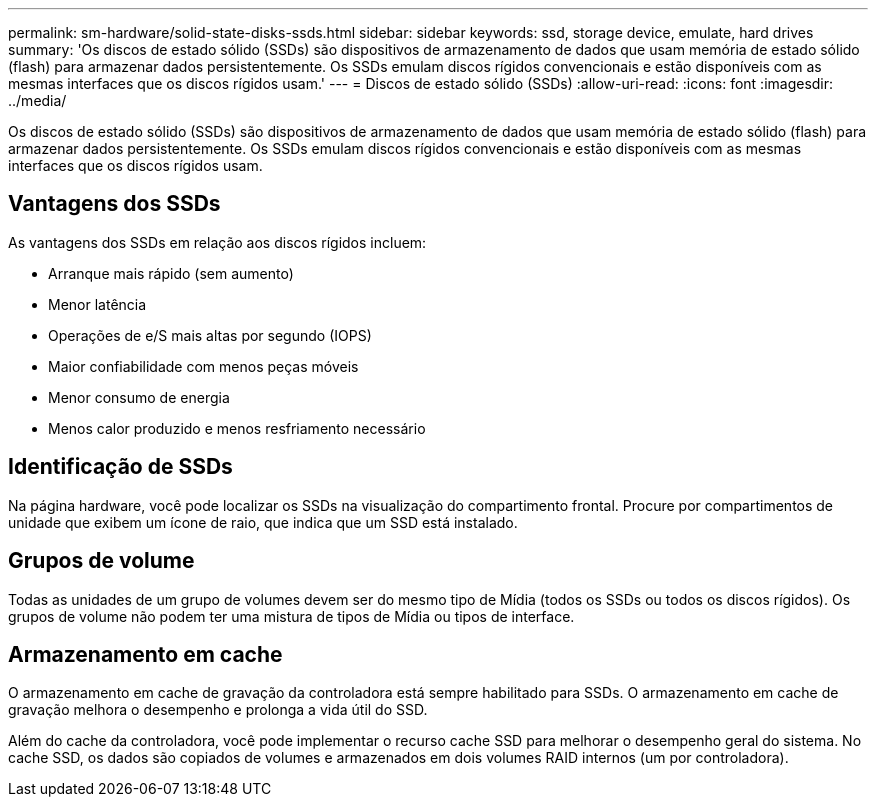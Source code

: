 ---
permalink: sm-hardware/solid-state-disks-ssds.html 
sidebar: sidebar 
keywords: ssd, storage device, emulate, hard drives 
summary: 'Os discos de estado sólido (SSDs) são dispositivos de armazenamento de dados que usam memória de estado sólido (flash) para armazenar dados persistentemente. Os SSDs emulam discos rígidos convencionais e estão disponíveis com as mesmas interfaces que os discos rígidos usam.' 
---
= Discos de estado sólido (SSDs)
:allow-uri-read: 
:icons: font
:imagesdir: ../media/


[role="lead"]
Os discos de estado sólido (SSDs) são dispositivos de armazenamento de dados que usam memória de estado sólido (flash) para armazenar dados persistentemente. Os SSDs emulam discos rígidos convencionais e estão disponíveis com as mesmas interfaces que os discos rígidos usam.



== Vantagens dos SSDs

As vantagens dos SSDs em relação aos discos rígidos incluem:

* Arranque mais rápido (sem aumento)
* Menor latência
* Operações de e/S mais altas por segundo (IOPS)
* Maior confiabilidade com menos peças móveis
* Menor consumo de energia
* Menos calor produzido e menos resfriamento necessário




== Identificação de SSDs

Na página hardware, você pode localizar os SSDs na visualização do compartimento frontal. Procure por compartimentos de unidade que exibem um ícone de raio, que indica que um SSD está instalado.



== Grupos de volume

Todas as unidades de um grupo de volumes devem ser do mesmo tipo de Mídia (todos os SSDs ou todos os discos rígidos). Os grupos de volume não podem ter uma mistura de tipos de Mídia ou tipos de interface.



== Armazenamento em cache

O armazenamento em cache de gravação da controladora está sempre habilitado para SSDs. O armazenamento em cache de gravação melhora o desempenho e prolonga a vida útil do SSD.

Além do cache da controladora, você pode implementar o recurso cache SSD para melhorar o desempenho geral do sistema. No cache SSD, os dados são copiados de volumes e armazenados em dois volumes RAID internos (um por controladora).
